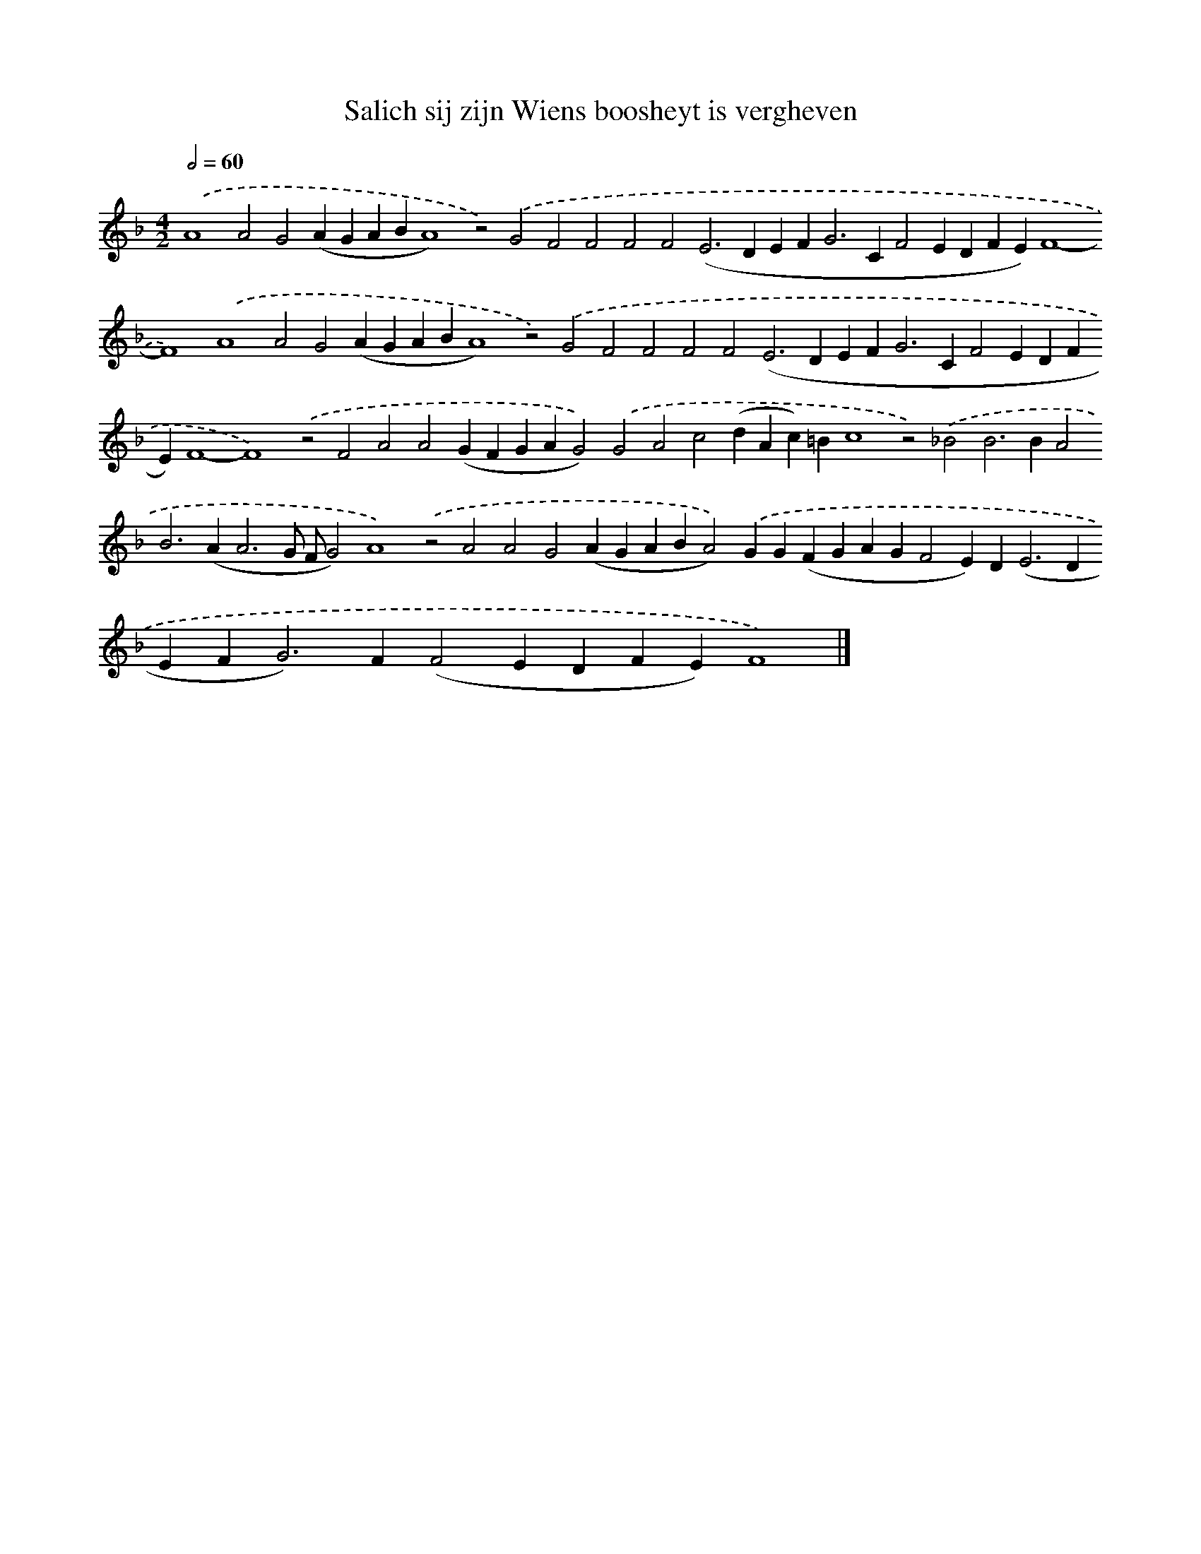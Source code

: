 X: 585
T: Salich sij zijn Wiens boosheyt is vergheven
%%abc-version 2.0
%%abcx-abcm2ps-target-version 5.9.1 (29 Sep 2008)
%%abc-creator hum2abc beta
%%abcx-conversion-date 2018/11/01 14:35:34
%%humdrum-veritas 3768782079
%%humdrum-veritas-data 507118106
%%continueall 1
%%barnumbers 0
L: 1/4
M: 4/2
Q: 1/2=60
K: F clef=treble
.('A4A2G2(AGABA4)z2).('G2F2F2F2F2(E2>D2EF2<G2CF2EDFE)F4-F4).('A4A2G2(AGABA4)z2).('G2F2F2F2F2(E2>D2EF2<G2CF2EDFE)F4-F4).('z2F2A2A2(GFGAG2)).('G2A2c2(dAc)=Bc4z2).('_B2B2>B2A2B2>(A2A3G/ F/G2)A4).('z2A2A2G2(AGABA2)).('GG(FGAGF2E)D2<(E2DEF2<G2)F(F2EDFE)F4) |]
